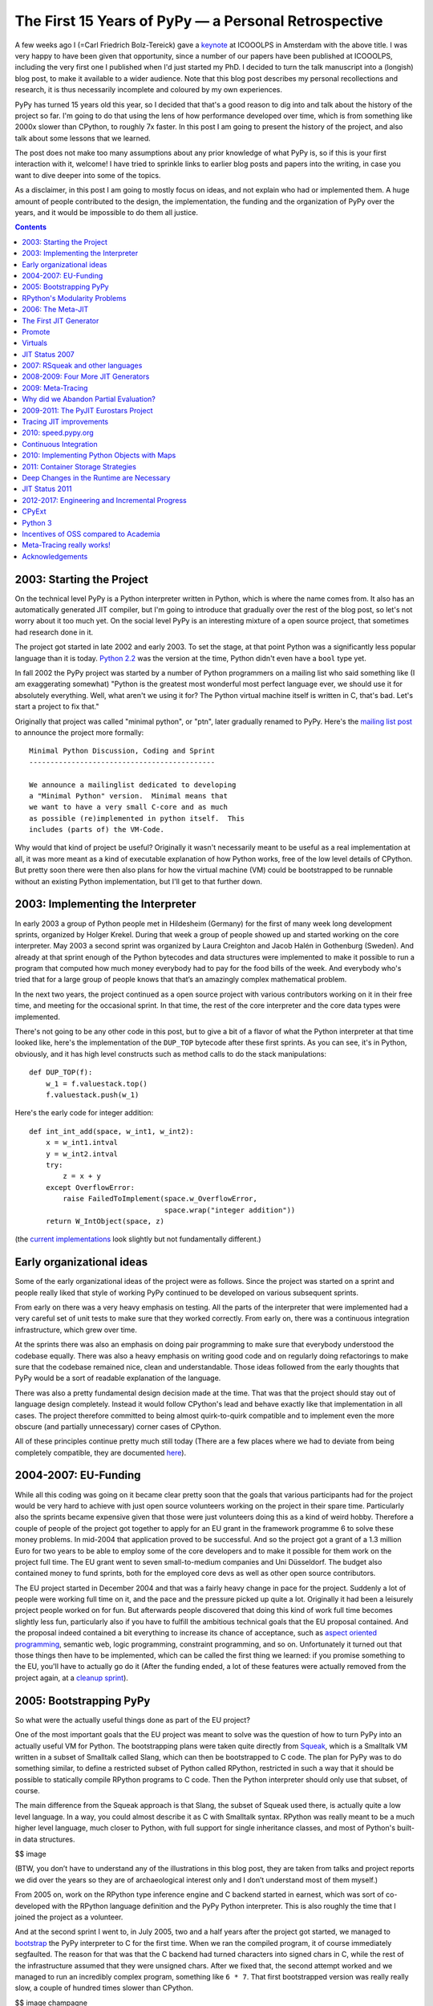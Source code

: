 The First 15 Years of PyPy — a Personal Retrospective
=====================================================

A few weeks ago I (=Carl Friedrich Bolz-Tereick) gave a keynote_ at ICOOOLPS in
Amsterdam with the above title. I was very happy to have been given that
opportunity, since a number of our papers have been published at ICOOOLPS,
including the very first one I published when I'd just started my PhD. I decided
to turn the talk manuscript into a (longish) blog post, to make it available to a wider audience.
Note that this blog post describes my personal recollections and research, it is
thus necessarily incomplete and coloured by my own experiences.

.. _keynote: https://conf.researchr.org/event/ecoop-issta-2018/icooolps-2018-papers-tbd-15-years-of-pypy-a-retrospective

PyPy has turned 15 years old this year, so I decided that that's a good reason
to dig into and talk about the history of the project so far. I'm going to do
that using the lens of how performance developed over time, which is from
something like 2000x slower than CPython, to roughly 7x faster. In this post
I am going to present the history of the project, and also talk about some
lessons that we learned.

The post does not make too many assumptions about any prior knowledge of what
PyPy is, so if this is your first interaction with it, welcome! I have tried to
sprinkle links to earlier blog posts and papers into the writing, in case you
want to dive deeper into some of the topics.

As a disclaimer, in this post I am going to mostly focus on ideas, and not
explain who had or implemented them. A huge amount of people contributed to the
design, the implementation, the funding and the organization of PyPy over the
years, and it would be impossible to do them all justice.


.. contents::

2003: Starting the Project
--------------------------

On the technical level PyPy is a Python interpreter written in Python, which is
where the name comes from. It also has an automatically generated JIT compiler,
but I'm going to introduce that gradually over the rest of the blog post, so
let's not worry about it too much yet. On the social level PyPy is an
interesting mixture of a open source project, that sometimes had research done
in it.

The project got started in late 2002 and early 2003. To set the stage, at that
point Python was a significantly less popular language than it is today. `Python
2.2`_ was the version at the time, Python didn't even have a ``bool`` type yet.

.. _`Python 2.2`: https://www.python.org/download/releases/2.2/

In fall 2002 the PyPy project was started by a number of Python programmers on a
mailing list who said
something like (I am exaggerating somewhat) "Python is the greatest most
wonderful most perfect language ever, we should use it for absolutely
everything. Well, what aren't we using it for? The Python virtual machine itself
is written in C, that's bad. Let's start a project to fix that."

Originally that project was called "minimal python", or "ptn", later gradually
renamed to PyPy. Here's the `mailing list post`_ to announce the project more
formally::

    Minimal Python Discussion, Coding and Sprint
    --------------------------------------------

    We announce a mailinglist dedicated to developing
    a "Minimal Python" version.  Minimal means that
    we want to have a very small C-core and as much
    as possible (re)implemented in python itself.  This
    includes (parts of) the VM-Code.


.. _`mailing list post`: https://mail.python.org/pipermail/python-list/2003-January/235289.html


Why would that kind of project be useful? Originally it wasn't necessarily meant
to be useful as a real implementation at all, it was more meant as a kind of
executable explanation of how Python works, free of the low level details of
CPython. But pretty soon there were then also plans for how the virtual machine
(VM) could be bootstrapped to be runnable without an existing Python
implementation, but I'll get to that further down.


2003: Implementing the Interpreter
----------------------------------

In early 2003 a group of Python people met in Hildesheim (Germany) for the first
of many week long development sprints, organized by Holger Krekel. During that
week a group of people showed up and started working on the core interpreter.
May 2003 a second sprint was organized by Laura Creighton and Jacob Halén in
Gothenburg (Sweden). And already at that sprint enough of the Python bytecodes
and data structures were implemented to make it possible to run a program that
computed how much money everybody had to pay for the food bills of the week. And
everybody who's tried that for a large group of people knows that that’s an
amazingly complex mathematical problem.

In the next two years, the project continued as a open source project with
various contributors working on it in their free time, and meeting for the
occasional sprint. In that time, the rest of the core interpreter and the core
data types were implemented.

There's not going to be any other code in this post, but to give a bit of a
flavor of what the Python interpreter at that time looked like, here's the
implementation of the ``DUP_TOP`` bytecode after these first sprints. As you can
see, it's in Python, obviously, and it has high level constructs such as method
calls to do the stack manipulations::

    def DUP_TOP(f):
        w_1 = f.valuestack.top()
        f.valuestack.push(w_1)


Here's the early code for integer addition::

    def int_int_add(space, w_int1, w_int2):
        x = w_int1.intval
        y = w_int2.intval
        try:
            z = x + y
        except OverflowError:
            raise FailedToImplement(space.w_OverflowError,
                                    space.wrap("integer addition"))
        return W_IntObject(space, z)

(the current_ implementations_ look slightly but not fundamentally different.)

.. _current: https://bitbucket.org/pypy/pypy/src/090965df249b458918fbcbd0a407b40d2a3d29b4/pypy/interpreter/pyopcode.py?at=default&fileviewer=file-view-default#pyopcode.py-577
.. _implementations: https://bitbucket.org/pypy/pypy/src/090965df249b458918fbcbd0a407b40d2a3d29b4/pypy/objspace/std/intobject.py?at=default&fileviewer=file-view-default#intobject.py-561

Early organizational ideas
--------------------------

Some of the early organizational ideas of the project were as follows. Since the
project was started on a sprint and people really liked that style of working
PyPy continued to be developed on various subsequent sprints.

From early on there was a very heavy emphasis on testing. All the parts of the
interpreter that were implemented had a very careful set of unit tests to make
sure that they worked correctly. From early on, there was a continuous
integration infrastructure, which grew over time.

.. XXX antocuni what about this: nowadays it is very natural for people to
   have automated tests, and the concept of green/red builds: but embracing
   this workflow in early 2000s was now mainstream at all, and it is probably
   one of the reasons behind PyPy's success.

At the sprints there was also an emphasis on doing pair programming to make
sure that everybody understood the codebase
equally. There was also a heavy emphasis on writing good code and on regularly
doing refactorings to make sure that the codebase remained nice, clean and
understandable. Those ideas followed from the early thoughts that PyPy would be
a sort of readable explanation of the language.

There was also a pretty fundamental design decision made at the time. That was
that the project should stay out of language design completely. Instead it would
follow CPython's lead and behave exactly like that implementation in all cases.
The project therefore committed to being almost quirk-to-quirk compatible and to
implement even the more obscure (and partially unnecessary) corner cases of
CPython.

All of these principles continue pretty much still today (There are a few places
where we had to deviate from being completely compatible, they are documented
here__).

.. __: http://doc.pypy.org/en/latest/cpython_differences.html


2004-2007: EU-Funding
---------------------

While all this coding was going on it became clear pretty soon that the goals
that various participants had for the project would be very hard to achieve with
just open source volunteers working on the project in their spare time.
Particularly also the sprints became expensive given that those were just
volunteers doing this as a kind of weird hobby. Therefore a couple of people of
the project got together to apply for an EU grant in the framework programme 6
to solve these money problems. In mid-2004 that application proved to be
successful. And so the project got a grant of a 1.3 million Euro for
two years to be able to employ some of the core developers and to make it
possible for them work on the project full time. The EU grant went to seven
small-to-medium companies and Uni Düsseldorf. The budget also contained money to
fund sprints, both for the employed core devs as well as other open source
contributors.

The EU project started in December 2004 and that was a fairly heavy change in
pace for the project. Suddenly a lot of people were working full time on it, and
the pace and the pressure picked up quite a lot. Originally it had been a
leisurely project people worked on for fun. But afterwards people discovered
that doing this kind of work full time becomes slightly less fun, particularly
also if you have to fulfill the ambitious technical goals that the EU proposal
contained. And the proposal indeed contained a bit everything to increase its
chance of acceptance, such as `aspect oriented programming`_, semantic web, logic
programming, constraint programming, and so on. Unfortunately it
turned out that those things then have to be implemented, which can be called
the first thing we learned: if you promise something to the EU, you'll have to
actually go do it (After the funding ended, a lot of these features were
actually removed from the project again, at a `cleanup sprint`_).

.. _`aspect oriented programming`: https://en.wikipedia.org/wiki/Aspect-oriented_programming
.. _`cleanup sprint`: https://morepypy.blogspot.com/2007/11/sprint-pictures.html


2005: Bootstrapping PyPy
------------------------

So what were the actually useful things done as part of the EU project?

One of the most important goals that the EU project was meant to solve was the
question of how to turn PyPy into an actually useful VM for Python. The
bootstrapping plans were taken quite directly from Squeak_, which is a Smalltalk
VM written in a subset of Smalltalk called Slang, which can then be bootstrapped
to C code. The plan for PyPy was to do something similar, to define a restricted
subset of Python called RPython, restricted in such a way that it should be
possible to statically compile RPython programs to C code. Then the Python
interpreter should only use that subset, of course.

.. _Squeak: http://wiki.squeak.org/squeak

The main difference from the Squeak approach is that Slang, the subset of Squeak
used there, is actually quite a low level language. In a way, you could almost
describe it as C with Smalltalk syntax. RPython was really meant to be a
much higher level language, much closer to Python, with full support for single
inheritance classes, and most of Python's built-in data structures.

$$ image

(BTW, you don’t have to understand any of the illustrations in this blog post,
they are taken from talks and project reports we did over the years so they are
of archaeological interest only and I don’t understand most of them myself.)

From 2005 on, work on the RPython type inference engine and C backend started in
earnest, which was sort of co-developed with the RPython language definition and
the PyPy Python interpreter. This is also roughly the time that I joined the
project as a volunteer.

And at the second sprint I went to, in July 2005, two and a half years after the
project got started, we managed to bootstrap__ the PyPy interpreter to C for the
first time. When we ran the compiled program, it of course immediately
segfaulted. The reason for that was that the C backend had turned characters
into signed chars in C, while the rest of the infrastructure assumed that they
were unsigned chars. After we fixed that, the second attempt worked and we
managed to run an incredibly complex program, something like ``6 * 7``. That
first bootstrapped version was really really slow, a couple of hundred times
slower than CPython.

.. __: https://mail.python.org/pipermail/pypy-dev/2005-July/002239.html

$$ image champagne

The bootstrapping process of RPython has a number of nice benefits, a big one
being that a number of the properties of the generated virtual machine don't
have to expressed in the interpreter. The biggest example of this is garbage
collection. RPython is a garbage collected language, and the interpreter does
not have to care much about GC in most cases. When the C source code is
generated, a GC is automatically inserted. This is a source of great
flexibility. Over time we experimented with a number of different GC
approaches, from reference counting to Boehm__ to our current incremental
generational collector.

.. __: http://www.hboehm.info/gc/

RPython's Modularity Problems
-----------------------------

Now we come to the first thing I would say we learned in the project, which is
that the quality of tools we thought of as internal things still matters a lot.
One of the biggest technical mistakes we've made in the project was that we
designed RPython without any kind of story for modularity. There is no concept
of modules in the language or any other way to break up programs into smaller
components. We always thought that it would be ok for RPython to be a little bit
crappy. It was meant to be this sort of internal language with not too many
external users. And of course that turned out to be completely wrong later.

That lack of modularity led to various problems that persist until today. The
biggest one is that there is no separate compilation for RPython programs at
all! You always need to compile all the parts of your VM together, which leads
to infamously bad compilation times.

Also by not considering the modularity question we were never forced to fix
some internal structuring issues of the RPython compiler itself.
Various layers of the compiler keep very badly defined and porous interfaces between
them. This was made possible by being able to work with all the program information in one heap,
making the compiler less approachable and maintainable than it maybe could be.

Of course this mistake just got more and more costly to fix over time, 
and so it means that so far nobody has actually done it. 
Not thinking more carefully about RPython's design, particularly its
modularity story, is in my opinion the biggest technical mistake the project
made.


2006: The Meta-JIT
------------------

After successfully bootstrapping the VM we did some fairly straightforward
optimizations on the interpreter and the C backend and managed to reduce the
slowdown versus CPython to something like 2-5 times slower. That's great! But of
course not actually useful in practice. So where do we go from here?

One of the not so secret goals of Armin Rigo, one of the PyPy founders, was to
use PyPy together with some advanced `partial evaluation`_ magic sauce to
somehow automatically generate a JIT compiler from the interpreter. The goal was
something like, "you write your interpreter in RPython, add a few annotations
and then we give you a JIT for free for the language that that interpreter
implements." 

.. _`partial evaluation`: https://en.wikipedia.org/wiki/Partial_evaluation

Where did the wish for that approach come from, why not just write a JIT for
Python manually in the first place? Armin had actually done just that before he
co-founded PyPy, in a project called Psyco_. Psyco was an extension module for
CPython that contained a method-based JIT compiler for Python code. And Psyco
proved to be an amazingly frustrating compiler to write. There were two main
reasons for that. The first reason was that Python is actually quite a complex
language underneath its apparent simplicity. The second reason for the
frustration was that Python was and is very much an alive language, that gains
new features in the language core in every version. So every time a new Python
version came out, Armin had to do fundamental changes and rewrites to Psyco, and
he was getting pretty frustrated with it. So he hoped that that effort could be
diminished by not writing the JIT for PyPy by hand at all. Instead, the goal was
to generate a method-based JIT from the interpreter automatically. By taking the
interpreter, and applying a kind of advanced transformation to it, that would
turn it into a method-based JIT. And all that would still be translated into a
C-based VM, of course.

.. _Psyco: http://psyco.sourceforge.net/


$$ image from Psyco presentation at EuroPython 2002


The First JIT Generator
-----------------------

From early 2006 on until the end of the EU project a lot of work went into
writing such a JIT generator. The idea was to base it on runtime partial
evaluation. Partial evaluation is an old idea in computer science. It's supposed
to be a way to automatically turn interpreters for a language into a compiler
for that same language. Since PyPy was trying to generate a JIT compiler, which
is in any case necessary to get good performance for a dynamic language like
Python, the partial evaluation was going to happen at runtime.

There are various ways to look at partial evaluation, but if you've never heard
of it before, a simple way to view it is that it will compile a Python function
by gluing together the implementations of the bytecodes of that function and
optimizing the result.

The main new ideas of PyPy's partial-evaluation based JIT generator as opposed
to earlier partial-evaluation approaches are the ideas of "promote" and the idea
of "virtuals". Both of these techniques had already been present (in a slightly
less general form) in Psyco, and the goal was to keep using them in PyPy. Both
of these techniques also still remain in use today in PyPy. I'm
going on a slight technical diversion now, to give a high level explanation of
what those ideas are for. 

$$ image timeshifter


Promote
-------

One important ingredient of any JIT compiler is the ability to do runtime
feedback. Runtime feedback is most commonly used to know something about which
concrete types are used by a program in practice. Promote is basically a way to
easily introduce runtime feedback into the JIT produced by the JIT generator.
It's an annotation_ the implementer of a language can use to express their wish
that specialization should happen at *this* point. This mechanism can be used to
express `all kinds of`_ runtime feedback, moving values from the interpreter
into the compiler, whether they be types or other things.

.. _annotation: https://morepypy.blogspot.com/2011/03/controlling-tracing-of-interpreter-with_15.html
.. _`all kinds of`: https://morepypy.blogspot.com/2011/03/controlling-tracing-of-interpreter-with_21.html


Virtuals
--------

Virtuals are a very aggressive form of `partial escape analysis`_. A dynamic
language often puts a lot of pressure on the garbage collector, since most
primitive types (like integers, floats and strings) are boxed in the heap, and
new boxes are allocated all the time.

With the help of virtuals a very significant portion of all allocations in the
generated machine code can be completely removed. Even if they can't be removed,
often the allocation can be delayed or moved into an error path, or even
into a deoptimization_ path, and thus disappear from the generated machine code
completely.

.. _`partial escape analysis`: http://www.ssw.uni-linz.ac.at/Research/Papers/Stadler14/Stadler2014-CGO-PEA.pdf
.. _deoptimization: http://bibliography.selflanguage.org/_static/dynamic-deoptimization.pdf

This optimization really is the super-power of PyPy's optimizer, since it
doesn't work only for primitive boxes but for any kind of object allocated on
the heap with a predictable lifetime.

As an aside, while this kind of partial escape analysis is sort of new for
object-oriented languages, it has actually existed in Prolog-based partial
evaluation systems since the 80s, because it's just extremely natural there.


JIT Status 2007
---------------

So, back to our history. We're now in 2007, at the end of the EU project (you
can find the EU-reports we wrote during the projects here_). The EU project
successfully finished, we survived the final review with the EU. So, what's the
2007 status of the JIT generator? It works kind of, it can be applied to PyPy. It
produces a VM with a JIT that will turn Python code into machine code at runtime
and run it. However, that machine code is not particularly fast. Also, it tends
to generate many megabytes of machine code even for small Python programs. While
it's always faster than PyPy without JIT, it's only sometimes faster than
CPython, and most of the time Psyco still beats it. On the one hand, this is
still an amazing achievement! It's arguably the biggest application of partial
evaluation at this point in time! On the other hand, it was still quite 
disappointing in practice, particularly since some of us had believed at the
time that it should have been possible to reach and then surpass the speed of
Psyco with the approach.

.. _here: http://doc.pypy.org/en/latest/index-report.html


2007: RSqueak and other languages
---------------------------------

After the EU project ended we did all kinds of things. Like sleep for a month
for example, and have the cleanup sprint that I already mentioned. We also had a
slightly unusual sprint in Bern, with members of the `Software Composition
Group`_ of Oscar Nierstrasz. As I wrote above, PyPy had been heavily influenced
by Squeak Smalltalk, and that group is a heavy user of Squeak, so we wanted to
see how to collaborate with them. At the beginning of the sprint, we decided
together that the goal of that week should be to try to write a Squeak virtual
machine in RPython, and at the end of the week we'd gotten surprisingly far with
that goal. Basically most of the bytecodes and the Smalltalk object system
worked, we had written an image loader and could run some benchmarks (during the
sprint we also regularly updated a blog_, the success of which led us to start_
the PyPy blog).

.. _blog: http://pypysqueak.blogspot.com/

.. _start: https://morepypy.blogspot.com/2007/10/first-post.html

The development of the Squeak interpreter was very interesting for the project,
because it was the first real step that moved RPython from being an
implementation detail of PyPy to be a more interesting project in its own right.
Basically a language to write interpreters in, with the eventual promise to get
a JIT for that language almost for free. That Squeak implementation is now
called RSqueak_ ("Research Squeak").

.. _`Software Composition Group`: http://scg.unibe.ch/
.. _RSqueak: https://github.com/hpi-swa/RSqueak

I'll not go into more details about any of the other language implementations in
RPython in this post, but over the years we've had a large variety of language
of them done by various people and groups, most of them as research vehicles,
but also some as real language implementations. Some very cool research results
came out of these efforts, here's a slightly outdated `list of some of them`_.

.. _`list of some of them`: https://rpython.readthedocs.io/en/latest/examples.html


The use of RPython for other languages complicated the PyPy narrative a lot, and
in a way we never managed to recover the simplicity of the original project
description "PyPy is Python in Python". Because now it's something like "we have
this somewhat strange language, a subset of Python, that's called RPython, and
it's good to write interpreters in. And if you do that, we'll give you a JIT for
almost free. And also, we used that language to write a Python implementation,
called PyPy.". It just doesn't roll off the tongue as nicely.




2008-2009: Four More JIT Generators
-----------------------------------

Back to the JIT. After writing the first JIT generator as part of the EU
project, with somewhat mixed results, we actually wrote several more JIT
generator prototypes with different architectures to try to solve some of the
problems of the first approach. To give an impression of these prototypes,
here’s a list of them.

- The second JIT generator we started working on in 2008 behaved exactly like
  the first one, but had a meta-interpreter based architecture, to make it more
  flexible and easier to experiment with. The meta-interpreter was called
  the "rainbow interpreter", and in general the JIT is an area where we went
  somewhat overboard with borderline silly terminology, with notable
  occurrences of "timeshifter", "blackhole interpreter" etc.

- The third JIT generator was an experiment based on the second one which
  changed
  compilation strategy. While the previous two had compiled many control flow
  paths of the currently compiled function eagerly, that third JIT was sort of
  maximally lazy and stopped compilation at every control flow split to avoid
  guessing which path would actually be useful later when executing the code.
  This was an attempt to reduce the problem of the first JIT generating way too
  much machine code. Only later, when execution went down one of the not yet
  compiled paths would it continue compiling more code.

- The fourth JIT generator was a pretty strange prototype, a `runtime partial
  evaluator for Prolog`_, to experiment with various specialization trade-offs. It
  had an approach that we gave a not at all humble name, called "perfect
  specialization".

- The fifth JIT generator is the one that we are still using today. Instead of
  generating a method-based JIT compiler from our interpreter we switched to
  generating a tracing JIT compiler. Tracing JIT compilers were sort of the
  latest fashion at the time, at least for a little while.

.. _`runtime partial evaluator for Prolog`: https://pdfs.semanticscholar.org/db2d/0542c7791ee6f29a9f35e3181a186866f881.pdf

2009: Meta-Tracing
------------------

So, how did that tracing JIT generator work? A `tracing JIT`_ generates code by
observing and logging the execution of the running program. This yields a
straight-line trace of operations, which are then optimized and compiled into
machine code. Of course most tracing systems mostly focus on tracing loops.

.. _`tracing JIT`: https://en.wikipedia.org/wiki/Tracing_just-in-time_compilation

As we discovered, it's actually quite simple to `apply a tracing JIT to a generic
interpreter`_, by not tracing the execution of the user program directly, but by
instead tracing the execution of the interpreter while it is running the user
program (here's the paper_ we wrote about this approach).

.. _`apply a tracing JIT to a generic interpreter`: https://morepypy.blogspot.com/2009/03/applying-tracing-jit-to-interpreter.html
.. _paper: https://bitbucket.org/pypy/extradoc/raw/default/talk/icooolps2009/bolz-tracing-jit-final.pdf

So that's what we implemented. Of course we kept the two successful parts of the
first JIT, promote_ and virtuals_ (both links go to the papers about these
features in the meta-tracing context). 

.. _promote: https://bitbucket.org/pypy/extradoc/raw/default/talk/icooolps2011/bolz-hints-final.pdf
.. _virtuals: https://bitbucket.org/pypy/extradoc/raw/default/talk/pepm2011/escape-tracing.pdf


Why did we Abandon Partial Evaluation?
--------------------------------------

So one question I get asked quite regularly when telling this story is, why did
we think that tracing would work better than partial evaluation (PE)? One of the
hardest parts of compilers in general and partial evaluation based systems in
particular is the decision when and how much to inline, how much to specialize,
as well as the decision when to split control flow paths. In the PE based JIT
generator we never managed to control that question. Either the JIT would
inline too much, leading to useless compilation of all kinds of unlikely error
cases. Or it wouldn't inline enough, preventing necessary optimizations.

Meta tracing solves this problem with a hammer, it doesn't make particularly
complex inlining decisions at all. It instead decides what to inline by
precisely following what a real execution through the program is doing. Its
inlining decisions are therefore very understandable and predictable, and it
basically only has one heuristic based on whether the called function contains a
loop or not: If the called function contains a loop, we'll never inline it, if
it doesn't we always try to inline it. That predictability is actually what was
the most helpful, since it makes it possible for interpreter authors to
understand why the JIT did what it did and to actually influence its inlining
decisions by changing the annotations in the interpreter source. It turns out
that simple is better than complex.


2009-2011: The PyJIT Eurostars Project
--------------------------------------

While we were writing all these JIT prototypes, PyPy had sort of reverted back
to being a volunteer-driven open source project (although some of us, like
Antonio Cuni and I, had started working for universities and other project
members had other sources of funding). But again, while we did the work it
became clear that to get an actually working fast PyPy with generated JIT we
would need actual funding again for the project. So we applied to the EU again,
this time for a much smaller project with less money, in the Eurostars_
framework. We got a grant for three participants, merlinux, OpenEnd and Uni
Düsseldorf, on the order of a bit more than half a million euro. That money was
specifically for JIT development and JIT testing infrastructure.

.. _Eurostars: https://morepypy.blogspot.com/2010/12/oh-and-btw-pypy-gets-funding-through.html


Tracing JIT improvements
------------------------

When writing the grant we had sat together at a sprint and discussed extensively
and decided that we would not switch JIT generation approaches any more. We all
liked the tracing approach well enough and thought it was promising. So instead
we agreed to try in earnest to make the tracing JIT really practical. So in the
Eurostars project we started with implementing sort of fairly standard JIT
compiler optimizations for the meta-tracing JIT, such as:

- constant folding
- dead code elimination
- `loop invariant code motion`_ (using `LuaJIT's approach`_)
- better heap optimizations
- faster deoptimization (which is actually a bit of a mess in the
  meta-approach)
- and dealing more efficiently with Python frames objects and the
  features of Python's debugging facilities

.. _`loop invariant code motion`: https://bitbucket.org/pypy/extradoc/raw/default/talk/dls2012/dls04-ardo.pdf
.. _`LuaJIT's approach`: http://lua-users.org/lists/lua-l/2009-11/msg00089.html


2010: speed.pypy.org
--------------------

In 2010, to make sure that we wouldn't accidentally introduce speed regressions
while working on the JIT, we implemented infrastructure to build PyPy and run
our benchmarks nightly. Then, the http://speed.pypy.org website was implemented
by Miquel Torres, a volunteer. The website shows the changes in benchmark
performance compared to the previous *n* days. It didn't sound too important at
first, but this was (and is) a fantastic tool, and an amazing motivator over the
next years, to keep continually improving performance.


Continuous Integration
----------------------

This actually leads me to something else that I'd say we learned, which is that
continuous integration is really awesome, and completely transformative to have
for a project. This is not a particularly surprising insight nowadays in the
open source community, it's easy to set up continuous integration on Github
using Travis or some other CI service. But I still see a lot of research
projects that don't have tests, that don't use CI, so I wanted to mention it
anyway. As I mentioned earlier in the post, PyPy has a quite serious testing
culture, with unit tests written for new code, regression tests for all bugs,
and integration tests using the CPython test suite. Those tests are `run
nightly`_ on a number of architectures and operating systems.

.. _`run nightly`: http://buildbot.pypy.org/

Having all this kind of careful testing is of course necessary, since PyPy is
really trying to be a Python implementation that people actually use, not just
write papers about. But having all this infrastructure also had other benefits,
for example it allows us to trust newcomers to the project very quickly.
Basically after your first patch gets accepted, you immediately get commit
rights to the PyPy repository. If you screw up, the tests (or the code reviews)
are probably going to catch it, and that reduction to the barrier to
contributing is just super great.

This concludes my advertisement for testing in this post.


2010: Implementing Python Objects with Maps
-------------------------------------------

So, what else did we do in the Eurostars project, apart from adding traditional
compiler optimizations to the tracing JIT and setting up CI infrastructure?
Another strand of work, that went on sort of concurrently to the JIT generator
improvements, were deep rewrites in the Python runtime, and the Python data
structures. I am going to write about two exemplary ones here.

The first such rewrite is fairly standard. Python instances are similar to
Javascript objects, in that you can add arbitrary attributes to them at runtime.
Originally Python instances were backed by a dictionary in PyPy, but of course
in practice most instances of the same class have the same set of attribute
names. Therefore we went and implemented `Self style maps`_, which are often
called `hidden classes`_ in the JS world to represent instances instead. This
has two big benefits, it allows you to generate much better machine code for
instance attribute access and makes instances use a lot less memory.

.. _`Self style maps`: https://morepypy.blogspot.com/2010/11/efficiently-implementing-python-objects.html
.. _`hidden classes`: https://richardartoul.github.io/jekyll/update/2015/04/26/hidden-classes.html


2011: Container Storage Strategies
----------------------------------

Another important change in the PyPy runtime was rewriting the Python container
data structures, such as lists, dictionaries and sets. A fairly straightforward
observation about how those are used is that in a significant percentage of
cases they contain type-homogeneous data. As an example it's quite common to
have lists of only integers, or lists of only strings. So we changed the list,
dict and set implementations to use something we called `storage strategies`_. With
storage strategies these data structures use a more efficient representations if
they contain only primitives of the same type, such as ints, floats, strings.
This makes it possible to store the values without boxing them in the underlying
data structure. Therefore read and write access are much faster for such type
homogeneous containers. Of course when later another data type gets added to
such a list, the existing elements need to all be boxed at that point, which is
expensive. But we did a study_ and found out that that happens quite rarely in
practice. A lot of that work was done by Lukas Diekmann.

.. _`storage strategies`: https://morepypy.blogspot.com/2011/10/more-compact-lists-with-list-strategies.html
.. _study: http://tratt.net/laurie/research/pubs/html/bolz_diekmann_tratt__storage_strategies_for_collections_in_dynamically_typed_languages/


Deep Changes in the Runtime are Necessary
-----------------------------------------

These two are just two examples for a number of fairly fundamental changes in
the PyPy runtime and PyPy data structures, probably the two most important ones,
but we did many others. That leads me to another thing we learned. If you want
to generate good code for a complex dynamic language such as Python, it's
actually not enough at all to have a good code generator and good compiler
optimizations. That's not going to help you, if your runtime data-structures
aren't in a shape where it's possible to generate efficient machine code to
access them.

Maybe this is well known in the VM and research community. However it's the main
mistake that in my opinion every other Python JIT effort has made in the last 10
years, where most projects said something along the lines of "we're not
changing the existing CPython data structures at all, we'll just let LLVM
inline enough C code of the runtime and then it will optimize all the overhead
away". That never works very well.


JIT Status 2011
---------------

So, here we are at the end of the Eurostars project, what's the status of the JIT? Well, it
seems this meta-tracing stuff really works! We finally started actually
believing in it, when we reached the point in 2010 where self-hosting PyPy was
actually faster__ than bootstrapping the VM on CPython. Speeding up the
bootstrapping process is something that Psyco never managed at all, so we
considered this a quite important achievement. At the end of
Eurostars, we were about 4x faster than CPython on our set of benchmarks.

.. __: https://morepypy.blogspot.com/2010/11/snake-which-bites-its-tail-pypy-jitting.html


2012-2017: Engineering and Incremental Progress
-----------------------------------------------

2012 the Eurostars project was finished and PyPy reverted yet another time back
to be an open source project. From then on, we've had a more diverse set of
sources of funding: we received some crowd funding via the `Software Freedom
Conservancy`_ and contracts of various sizes from companies to implement various
specific features, often handled by Baroque Software. Over the next couple of
years
we revamped various parts of the VM. We improved the GC in major_ ways. We
optimized the implementation of the JIT compiler to improve warmup_ times_. We
implemented backends for various CPU architectures (including PowerPC_ and
s390x_). We tried to reduce the number of performance cliffs and make the JIT
useful in a broader set of cases.

.. _`Software Freedom Conservancy`: https://sfconservancy.org/
.. _major: https://morepypy.blogspot.com/2013/10/incremental-garbage-collector-in-pypy.html
.. _warmup: https://morepypy.blogspot.com/2015/10/pypy-memory-and-warmup-improvements-2.html
.. _times: https://morepypy.blogspot.com/2016/04/warmup-improvements-more-efficient.html
.. _PowerPC: https://morepypy.blogspot.com/2015/10/powerpc-backend-for-jit.html
.. _s390x: https://morepypy.blogspot.com/2016/04/pypy-enterprise-edition.html

Another strand of work was to push quite significantly to be more
compatible with CPython, particularly the Python 3 line as well as extension
module support. Other compatibility improvements we did was making sure that
virtualenv `works with PyPy`_, better support for distutils and setuptools and
similar improvements. The continually improving performance as well better
compatibility with the ecosystem tools led to the `first few`__ users__ of PyPy in
industry__.

.. __: https://morepypy.blogspot.com/2014/10/couchbase-contribution-to-pypy.html
.. __: https://baroquesoftware.com/blog#interview-with-roberto_de_ioris
.. __: https://baroquesoftware.com/blog#magnetic
.. _`works with PyPy`: https://morepypy.blogspot.com/2010/08/using-virtualenv-with-pypy.html

CPyExt
------

Another very important strand of work that took a lot of effort in recent years
was CPyExt. One of the main blockers of PyPy adoption had always been the fact
that a lot of people need specific C-extension modules at least in some parts of
their program, and telling them to reimplement everything in Python is just not
a practical solution. Therefore we worked on CPyExt, an emulation layer  to make
it possible to run `CPython C-extension modules`_ in PyPy. Doing that was a very
`painful process`__, since the CPython extension API leaks a lot of CPython
implementation details, so we had to painstakingly emulate all of these details
to make it possible to run extensions. That this works at all remains completely
amazing to me! But nowadays CPyExt is even getting quite good, a lot of the big
numerical libraries such as Numpy and Pandas__ are now supported.
However, calling CPyExt modules from PyPy can still be very slow,
which makes it impractical for some applications
that's why we are working__ on it.

.. _`CPython C-extension modules`: https://morepypy.blogspot.com/2010/04/using-cpython-extension-modules-with.html
.. __: https://www.youtube.com/watch?v=qH0eeh-4XE8
.. __: https://morepypy.blogspot.com/2017/10/pypy-v59-released-now-supports-pandas.html
.. __: https://morepypy.blogspot.com/2017/10/cape-of-good-hope-for-pypy-hello-from.html

Not thinking about C-extension module emulation earlier in the project history
was a pretty bad strategic mistake. It had been clear for a long time that
getting people to just stop using all their C-extension modules was never going
to work, despite our efforts to give them alternatives, such as cffi_. So we
should have thought of a story for all the existing C-extension modules earlier
in the project. Not starting CPyExt earlier was mostly a failure of our
imagination (and maybe a too high pain threshold): We didn't believe this kind
of emulation was going to be practical, until somebody `went and tried it`__.

.. _cffi: https://cffi.readthedocs.io/en/latest/
.. __: https://bitbucket.org/pypy/pypy/commits/e30d69f4dedc


Python 3
--------

Another main
focus of the last couple of years has been to catch up with the CPython 3 line.
Originally we had ignored Python 3 for a little bit too long, and were trailing
several versions behind. In 2016 and 2017 we had a grant_ from the Mozilla open
source support program of $200000 to be able to catch up with Python 3.5. This
work is now basically done, and we are starting to target CPython 3.6 and will
have to look into 3.7 in the near future.

.. _grant: https://morepypy.blogspot.com/2016/08/pypy-gets-funding-from-mozilla-for.html


Incentives of OSS compared to Academia
--------------------------------------

So, what can be learned from those more recent years? One thing we can observe
is that a lot of the engineering work we did in that time is not really science
as such. A lot of the VM techniques we implemented are kind of well known, and
catching up with new Python features is also not particularly deep researchy
work. Of course this kind of work is obviously super necessary if you want
people to use your VM, but it would be very hard to try to get research funding
for it. PyPy managed quite well over its history to balance phases of more
research oriented work, and more product oriented ones. But getting this balance
somewhat right is not easy, and definitely also involves a lot of luck. And, as
has been discussed a lot, it's actually very hard to find funding for open
source work, both within and outside of academia.


Meta-Tracing really works!
--------------------------

Let me end with what, in my opinion, is the main positive technical result of PyPy the
project. Which is that the whole idea of using a meta-tracing JIT can really
work! Currently PyPy is about 7 times faster than CPython on a broad set of
benchmarks. Also, one of the very early motivations for using a meta-jitting
approach in PyPy, which was to not have to adapt the JIT to new versions of
CPython proved to work: indeed we didn't have to change anything in the JIT
infrastructure to support Python 3.

RPython has also worked and improved performance for a number of other
languages. Some of these interpreters had wildly different architectures.
AST-based interpreters, bytecode based, CPU emulators, really inefficient
high-level ones that allocate continuation objects all the time, and so on. This
shows that RPython also gives you a lot of freedom in deciding how you want to
structure the interpreter and that it can be applied to languages of quite
different paradigms.

I'll end with a list of the people that have contributed code to PyPy over its
history__, more than 350 of them. I'd like to thank all of them and the various
roles they played. To the next 15 years!

.. __: https://www.openhub.net/p/pypy


Acknowledgements
----------------

A lot of people helped me with this blog post. Tim Felgentreff made me give the
keynote, which lead me to start collecting the material. Samuele Pedroni
gave essential early input when I just started planning the talk, and also gave
feedback on the blog post. Maciej Fijałkowski gave me feedback on the post, in
particular important insight about the more recent years of the project. Armin
Rigo discussed the talk slides with me, and provided details about the early
expectations about the first JIT's hoped-for performance. Antonio Cuni gave
substantial feedback and many very helpful suggestions for the blog post.
Michael Hudson-Doyle also fixed a number of mistakes in the post and rightfully
complained about the lack of mention of the GC. Christian Tismer provided
access to his copy of early Python-de mailing list posts. Matti Picus pointed
out a number of things I had forgotten and fixed a huge number of typos and
awkward English, including my absolute inability to put commas correctly.
$$$ more
All remaining errors are of course my own.
